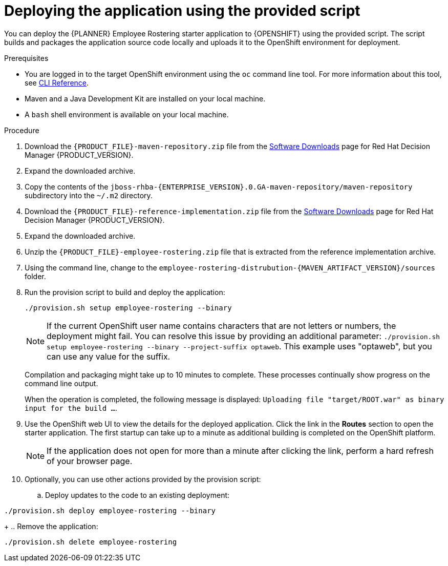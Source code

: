 [id='er-deploy-script-proc']
= Deploying the application using the provided script

You can deploy the {PLANNER} Employee Rostering starter application to {OPENSHIFT} using the provided script. The script builds and packages the application source code locally and uploads it to the OpenShift environment for deployment.

.Prerequisites
* You are logged in to the target OpenShift environment using the `oc` command line tool. For more information about this tool, see https://access.redhat.com/documentation/en-us/openshift_container_platform/3.11/html-single/cli_reference/[CLI Reference].
* Maven and a Java Development Kit are installed on your local machine.
* A `bash` shell environment is available on your local machine.

.Procedure
. Download the `{PRODUCT_FILE}-maven-repository.zip` file from the https://access.redhat.com/jbossnetwork/restricted/listSoftware.html?downloadType=distributions&product=rhdm&productChanged=yes[Software Downloads] page for Red Hat Decision Manager {PRODUCT_VERSION}.
. Expand the downloaded archive.
. Copy the contents of the `jboss-rhba-{ENTERPRISE_VERSION}.0.GA-maven-repository/maven-repository` subdirectory into the `~/.m2` directory.
. Download the `{PRODUCT_FILE}-reference-implementation.zip` file from the https://access.redhat.com/jbossnetwork/restricted/listSoftware.html?downloadType=distributions&product=rhdm&productChanged=yes[Software Downloads] page for Red Hat Decision Manager {PRODUCT_VERSION}.
. Expand the downloaded archive.
. Unzip the `{PRODUCT_FILE}-employee-rostering.zip` file that is extracted from the reference implementation archive.
. Using the command line, change to the `employee-rostering-distrubution-{MAVEN_ARTIFACT_VERSION}/sources` folder.
. Run the provision script to build and deploy the application:
+
[source]
----
./provision.sh setup employee-rostering --binary
----
+
[NOTE]
====
If the current OpenShift user name contains characters that are not letters or numbers, the deployment might fail. You can resolve this issue by providing an additional parameter: `./provision.sh setup employee-rostering --binary --project-suffix optaweb`.  This example uses "optaweb", but you can use any value for the suffix.
====
+
Compilation and packaging might take up to 10 minutes to complete. These processes continually show progress on the command line output.
+
When the operation is completed, the following message is displayed: `Uploading file "target/ROOT.war" as binary input for the build ...`.
. Use the OpenShift web UI to view the details for the deployed application. Click the link in the *Routes* section to open the starter application. The first startup can take up to a minute as additional building is completed on the OpenShift platform.
+
[NOTE]
====
If the application does not open for more than a minute after clicking the link, perform a hard refresh of your browser page.
====
+
. Optionally, you can use other actions provided by the provision script:
.. Deploy updates to the code to an existing deployment:
[source,bash]
----
./provision.sh deploy employee-rostering --binary
----
+
.. Remove the application:
[source,bash]
----
./provision.sh delete employee-rostering
----
